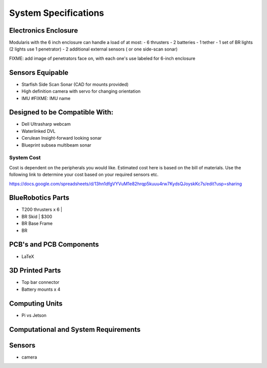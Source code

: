 System Specifications
=======================

Electronics Enclosure
^^^^^^^^^^^^^^^^^^^^^^^

Modularis with the 6 inch enclosure can handle a load of at most:
- 6 thrusters
- 2 batteries
- 1 tether
- 1 set of BR lights (2 lights use 1 penetrator)
- 2 additional external sensors ( or one side-scan sonar)

FIXME: add image of penetrators face on, with each one's use labeled for 6-inch enclosure

Sensors Equipable
^^^^^^^^^^^^^^^^^^^^

- Starfish Side Scan Sonar (CAD for mounts provided)
- High definition camera with servo for changing orientation
- IMU #FIXME: IMU name

Designed to be Compatible With:
^^^^^^^^^^^^^^^^^^^^^^^^^^^^^^^^^^^^^
- Dell Ultrasharp webcam
- Waterlinked DVL
- Cerulean Insight-forward looking sonar
- Blueprint subsea multibeam sonar


System Cost
---------------

Cost is dependent on the peripherals you would like. Estimated cost here is based on the bill of materials. Use the following
link to determine your cost based on your required sensors etc.

https://docs.google.com/spreadsheets/d/13hn1dfgVYVuM1e82hrqp5kuuu4rw7KydsQJoyskKc7s/edit?usp=sharing

BlueRobotics Parts
^^^^^^^^^^^^^^^^^^^^^^

- T200 thrusters x 6     | 
- BR Skid                | $300
- BR Base Frame
- BR 

PCB's and PCB Components
^^^^^^^^^^^^^^^^^^^^^^^^^^

- LaTeX

3D Printed Parts
^^^^^^^^^^^^^^^^^^^^^^^

- Top bar connector
- Battery mounts x 4

Computing Units
^^^^^^^^^^^^^^^^^^

- Pi vs Jetson

Computational and System Requirements
^^^^^^^^^^^^^^^^^^^^^^^^^^^^^^^^^^^^^^^^^

Sensors
^^^^^^^^^^^

- camera